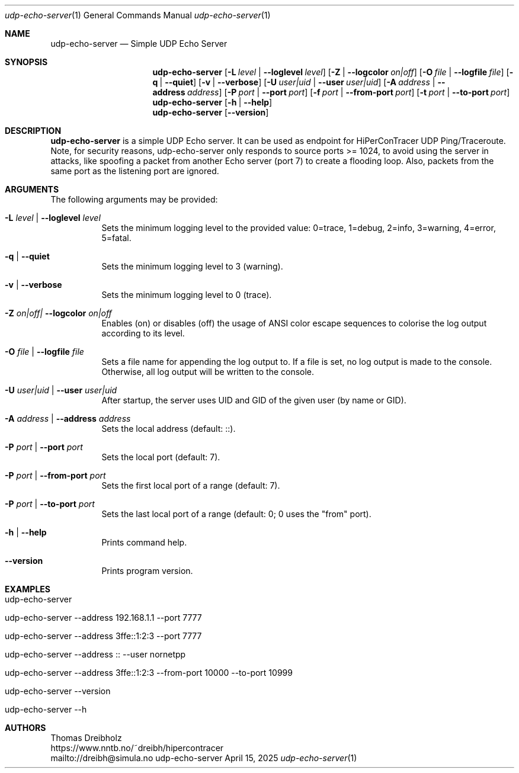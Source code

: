 .\" ========================================================================
.\"    _   _ _ ____            ____          _____
.\"   | | | (_)  _ \ ___ _ __ / ___|___  _ _|_   _| __ __ _  ___ ___ _ __
.\"   | |_| | | |_) / _ \ '__| |   / _ \| '_ \| || '__/ _` |/ __/ _ \ '__|
.\"   |  _  | |  __/  __/ |  | |__| (_) | | | | || | | (_| | (_|  __/ |
.\"   |_| |_|_|_|   \___|_|   \____\___/|_| |_|_||_|  \__,_|\___\___|_|
.\"
.\"      ---  High-Performance Connectivity Tracer (HiPerConTracer)  ---
.\"                https://www.nntb.no/~dreibh/hipercontracer/
.\" ========================================================================
.\"
.\" High-Performance Connectivity Tracer (HiPerConTracer)
.\" Copyright (C) 2015-2025 by Thomas Dreibholz
.\"
.\" This program is free software: you can redistribute it and/or modify
.\" it under the terms of the GNU General Public License as published by
.\" the Free Software Foundation, either version 3 of the License, or
.\" (at your option) any later version.
.\"
.\" This program is distributed in the hope that it will be useful,
.\" but WITHOUT ANY WARRANTY; without even the implied warranty of
.\" MERCHANTABILITY or FITNESS FOR A PARTICULAR PURPOSE.  See the
.\" GNU General Public License for more details.
.\"
.\" You should have received a copy of the GNU General Public License
.\" along with this program.  If not, see <http://www.gnu.org/licenses/>.
.\"
.\" Contact: dreibh@simula.no
.\"
.\" ###### Setup ############################################################
.Dd April 15, 2025
.Dt udp-echo-server 1
.Os udp-echo-server
.\" ###### Name #############################################################
.Sh NAME
.Nm udp-echo-server
.Nd Simple UDP Echo Server
.\" ###### Synopsis #########################################################
.Sh SYNOPSIS
.Nm udp-echo-server
.Op Fl L Ar level | Fl Fl loglevel Ar level
.Op Fl Z | Fl Fl logcolor Ar on|off
.Op Fl O Ar file | Fl Fl logfile Ar file
.Op Fl q | Fl Fl quiet
.Op Fl v | Fl Fl verbose
.Op Fl U Ar user|uid | Fl Fl user Ar user|uid
.Op Fl A Ar address | Fl Fl address Ar address
.Op Fl P Ar port | Fl Fl port Ar port
.Op Fl f Ar port | Fl Fl from-port Ar port
.Op Fl t Ar port | Fl Fl to-port Ar port
.Nm udp-echo-server
.Op Fl h | Fl Fl help
.Nm udp-echo-server
.Op Fl Fl version
.\" ###### Description ######################################################
.Sh DESCRIPTION
.Nm udp-echo-server
is a simple UDP Echo server. It can be used as endpoint for HiPerConTracer
UDP Ping/Traceroute.
Note, for security reasons, udp-echo-server only responds to source ports
>= 1024, to avoid using the server in attacks, like spoofing a packet from
another Echo server (port 7) to create a flooding loop. Also, packets
from the same port as the listening port are ignored.
.Pp
.\" ###### Arguments ########################################################
.Sh ARGUMENTS
The following arguments may be provided:
.Bl -tag -width indent
.It Fl L Ar level | Fl Fl loglevel Ar level
Sets the minimum logging level to the provided value: 0=trace, 1=debug, 2=info, 3=warning, 4=error, 5=fatal.
.It Fl q | Fl Fl quiet
Sets the minimum logging level to 3 (warning).
.It Fl v | Fl Fl verbose
Sets the minimum logging level to 0 (trace).
.It Fl Z Ar on|off| Fl Fl logcolor Ar on|off
Enables (on) or disables (off) the usage of ANSI color escape sequences to colorise the log output according to its level.
.It Fl O Ar file | Fl Fl logfile Ar file
Sets a file name for appending the log output to. If a file is set, no log output is made to the console. Otherwise, all log output will be written to the console.
.It Fl U Ar user|uid | Fl Fl user Ar user|uid
After startup, the server uses UID and GID of the given user (by name or GID).
.It Fl A Ar address | Fl Fl address Ar address
Sets the local address (default: ::).
.It Fl P Ar port | Fl Fl port Ar port
Sets the local port (default: 7).
.It Fl P Ar port | Fl Fl from-port Ar port
Sets the first local port of a range (default: 7).
.It Fl P Ar port | Fl Fl to-port Ar port
Sets the last local port of a range (default: 0; 0 uses the "from" port).
.It Fl h | Fl Fl help
Prints command help.
.It Fl Fl version
Prints program version.
.El
.\" ###### Examples #########################################################
.Sh EXAMPLES
.Bl -tag -width indent
.It udp-echo-server
.It udp-echo-server --address 192.168.1.1 --port 7777
.It udp-echo-server --address 3ffe::1:2:3 --port 7777
.It udp-echo-server --address :: --user nornetpp
.It udp-echo-server --address 3ffe::1:2:3 --from-port 10000 --to-port 10999
.It udp-echo-server --version
.It udp-echo-server --h
.El
.\" ###### Authors ##########################################################
.Sh AUTHORS
Thomas Dreibholz
.br
https://www.nntb.no/~dreibh/hipercontracer
.br
mailto://dreibh@simula.no
.br
